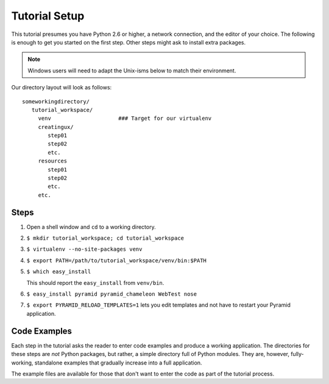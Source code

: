 ==============
Tutorial Setup
==============

This tutorial presumes you have Python 2.6 or higher, a network
connection, and the editor of your choice. The following is enough to
get you started on the first step. Other steps might ask to install
extra packages.

.. note::

   Windows users will need to adapt the Unix-isms below to match
   their environment.

Our directory layout will look as follows::

  someworkingdirectory/
     tutorial_workspace/
       venv                     ### Target for our virtualenv
       creatingux/
          step01
          step02
          etc.
       resources
          step01
          step02
          etc.
       etc.

Steps
=====

#. Open a shell window and ``cd`` to a working directory.

#. ``$ mkdir tutorial_workspace; cd tutorial_workspace``

#. ``$ virtualenv --no-site-packages venv``

#. ``$ export PATH=/path/to/tutorial_workspace/venv/bin:$PATH``

#. ``$ which easy_install``

   This should report the ``easy_install`` from ``venv/bin``.

#. ``$ easy_install pyramid pyramid_chameleon WebTest nose``

#. ``$ export PYRAMID_RELOAD_TEMPLATES=1`` lets you edit templates and
   not have to restart your Pyramid application.


Code Examples
=============

Each step in the tutorial asks the reader to enter code examples and
produce a working application. The directories for these steps are
*not* Python packages, but rather, a simple directory full of Python
modules. They are, however, fully-working, standalone examples that
gradually increase into a full application.

The example files are available for those that don't want to enter the
code as part of the tutorial process.
